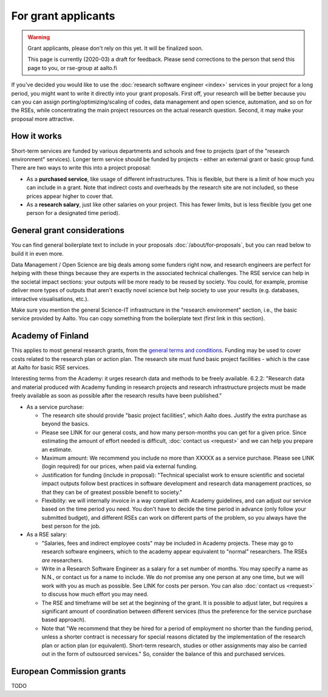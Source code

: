 For grant applicants
====================

.. warning::

   Grant applicants, please don't rely on this yet.  It will be
   finalized soon.

   This page is currently (2020-03) a draft for feedback.  Please send
   corrections to the person that send this page to you, or rse-group
   at aalto.fi



If you've decided you would like to use the :doc:`research software
engineer <index>` services in your project for a long period, you
might want to write it directly into your grant proposals.  First off,
your research will be better because you can you can assign
porting/optimizing/scaling of codes, data management and open science,
automation, and so on for the RSEs, while concentrating the main
project resources on the actual research question.  Second, it may make
your proposal more attractive.



How it works
------------

Short-term services are funded by various departments and schools and
free to projects (part of the "research environment" services).
Longer term service should be funded by projects - either an external grant or
basic group fund.  There are two ways to write this into a project proposal:

* As a **purchased service**, like usage of different infrastructures.
  This is flexible, but there is a limit of how much you can include
  in a grant.  Note that indirect costs and overheads by the research
  site are not included, so these prices appear higher to
  cover that.

* As a **research salary**, just like other salaries on your project.
  This has fewer limits, but is less flexible (you get one person for
  a designated time period).



General grant considerations
----------------------------

You can find general boilerplate text to include in your proposals
:doc:`/about/for-proposals`, but you can read below to build it in
even more.

Data Management / Open Science are big deals among some funders right
now, and research engineers are perfect for helping with these things
because they are experts in the associated technical challenges.  The
RSE service can help in the societal impact sections: your outputs
will be more ready to be reused by society.  You could, for example,
promise deliver more types of outputs that aren't exactly novel
science but help society to use your results (e.g. databases,
interactive visualisations, etc.).

Make sure you mention the general Science-IT infrastructure in the
"research environment" section, i.e., the basic service provided by
Aalto.  You can copy something from the boilerplate text (first link
in this section).



Academy of Finland
------------------

This applies to most general research grants, from the `general terms
and conditions
<https://www.aka.fi/en/research-funding/apply-for-funding/how-to-use-funding/>`__.
Funding may be used to cover costs related to the research plan or
action plan.  The research site must fund basic project facilities -
which is the case at Aalto for basic RSE services.

Interesting terms from the Academy: it urges research data and methods
to be freely available.  6.2.2: "Research data and material produced
with Academy funding in research projects and research infrastructure
projects must be made freely available as soon as possible after the
research results have been published."

* As a service purchase:

  * The research site should provide "basic project facilities", which
    Aalto does.  Justify the extra purchase as beyond the basics.

  * Please see LINK for our general costs, and how many person-months
    you can get for a given price.  Since estimating the amount of effort
    needed is difficult, :doc:`contact us <request>` and we can
    help you prepare an estimate.

  * Maximum amount: We recommend you include no more than XXXXX as a
    service purchase.  Please see LINK (login required) for our
    prices, when paid via external funding.

  * Justification for funding (include in proposal): "Technical
    specialist work to ensure scientific and societal impact outputs
    follow best practices in software development and research data
    management practices, so that they can be of greatest possible
    benefit to society."

  * Flexibility: we will internally invoice in a way compliant with
    Academy guidelines, and can adjust our service based on the time
    period you need.  You don't have to decide the time period in
    advance (only follow your submitted budget), and different RSEs
    can work on different parts of the problem, so you always have the best person for the job.

* As a RSE salary:

  * "Salaries, fees and indirect employee costs" may be included in
    Academy projects.  These may go to research software engineers,
    which to the academy appear equivalent to "normal" researchers.
    The RSEs *are* researchers.

  * Write in a Research Software Engineer as a salary for a set number
    of months.  You may specify a name as N.N., or contact us for a
    name to include.  We do *not* promise any one person at any one
    time, but we will work with you as much as possible.  See LINK for
    costs per person.  You can also :doc:`contact us <request>` to
    discuss how much effort you may need.

  * The RSE and timeframe will be set at the beginning of the grant.
    It is possible to adjust later, but requires a significant amount
    of coordination between different services (thus the preference
    for the service purchase based approach).

  * Note that "We recommend that they be hired for a period of
    employment no shorter than the funding period, unless a shorter
    contract is necessary for special reasons dictated by the
    implementation of the research plan or action plan (or
    equivalent). Short-term research, studies or other assignments
    may also be carried out in the form of outsourced services."  So,
    consider the balance of this and purchased services.



European Commission grants
--------------------------

TODO
